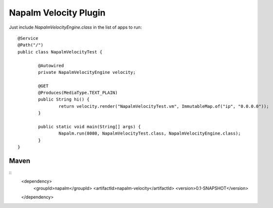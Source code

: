 Napalm Velocity Plugin
======================

Just include *NapalmVelocityEngine.class* in the list of apps to run::

	@Service
	@Path("/")
	public class NapalmVelocityTest {
	
		@Autowired
		private NapalmVelocityEngine velocity;
	
		@GET
		@Produces(MediaType.TEXT_PLAIN)
		public String hi() {
			return velocity.render("NapalmVelocityTest.vm", ImmutableMap.of("ip", "0.0.0.0"));
		}
	
		public static void main(String[] args) {
			Napalm.run(8080, NapalmVelocityTest.class, NapalmVelocityEngine.class);
		}
	}
	
	
Maven
^^^^^
::
    <dependency> 
            <groupId>napalm</groupId> 
            <artifactId>napalm-velocity</artifactId> 
            <version>0.1-SNAPSHOT</version> 
    </dependency>

